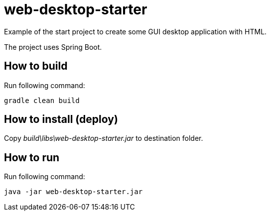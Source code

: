 = web-desktop-starter

Example of the start project to create some GUI desktop application with HTML.

The project uses Spring Boot.

== How to build
Run following command:
[source, shellscript]
----
gradle clean build
----
== How to install (deploy)
Copy _build\libs\web-desktop-starter.jar_ to destination folder.

== How to run
Run following command:
[source, shellscript]
----
java -jar web-desktop-starter.jar
----